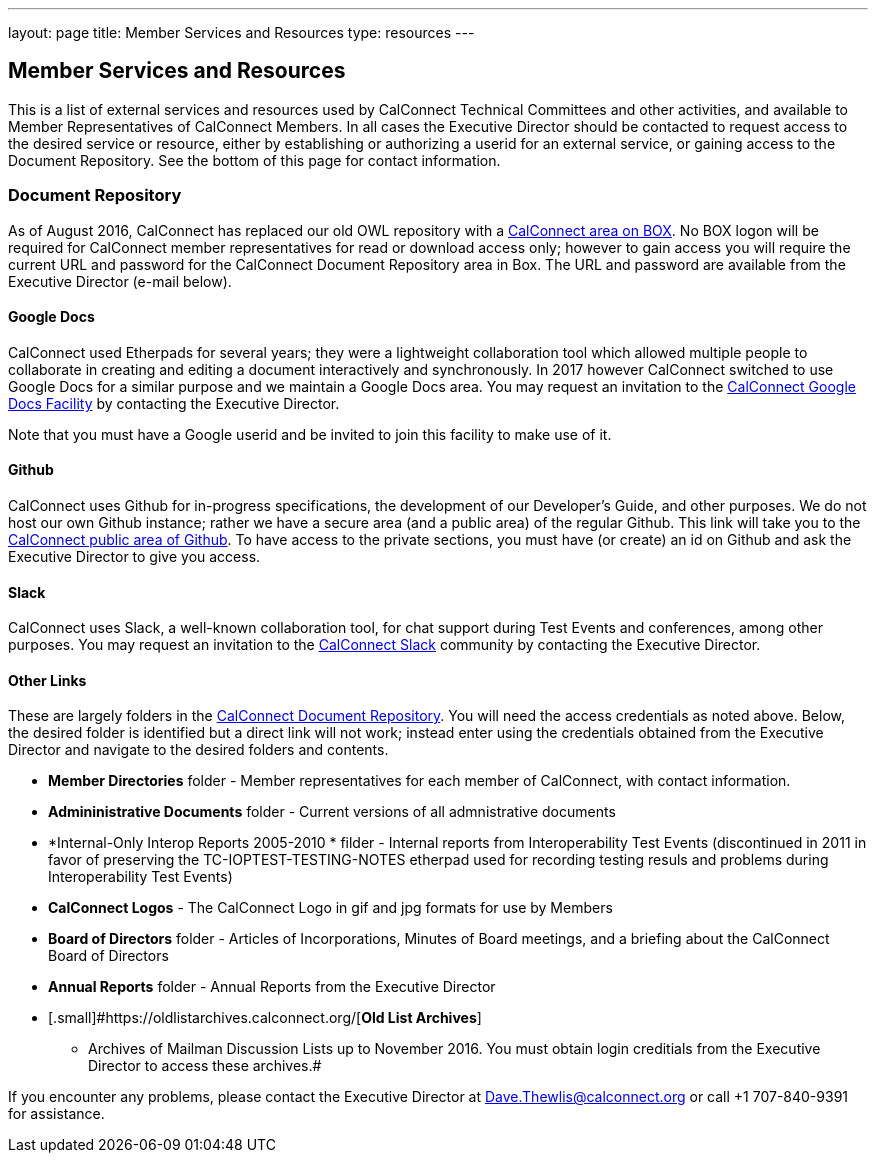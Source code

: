 ---
layout: page
title:  Member Services and Resources
type: resources
---

== Member Services and Resources

This is a list of external services and resources used by CalConnect
Technical Committees and other activities, and available to Member
Representatives of CalConnect Members.  In all cases the Executive
Director should be contacted to request access to the desired service or
resource, either by establishing or authorizing a userid for an external
service, or gaining access to the Document Repository.  See the bottom
of this page for contact information.

=== Document Repository

[.small]#As of August 2016, CalConnect has replaced our old OWL
repository with a https://calconnect.box.com/v/docrep[CalConnect area on
BOX]. No BOX logon will be required for CalConnect member
representatives for read or download access only; however to gain access
you will require the current URL and password for the CalConnect
Document Repository area in Box. The URL and password are available from
the Executive Director (e-mail below).#

==== Google Docs

CalConnect used Etherpads for several years; they were a
lightweight collaboration tool which allowed multiple people to
collaborate in creating and editing a document interactively and
synchronously. In 2017 however CalConnect switched to use Google Docs
for a similar purpose and we maintain a Google Docs area.  You may
request an invitation to the
https://drive.google.com/drive/folders/0B-nDsRTuxMNveFNYS3pVT1ljRGc[CalConnect
Google Docs Facility] by contacting the Executive Director.

Note that
you must have a Google userid and be invited to join this facility to
make use of it.

==== Github

[.small]#CalConnect uses Github for in-progress specifications, the
development of our Developer's Guide, and other purposes. We do not host
our own Github instance; rather we have a secure area (and a public
area) of the regular Github. This link will take you to the
https://github.com/CalConnect[CalConnect public area of Github]. To have
access to the private sections, you must have (or create) an id on
Github and ask the Executive Director to give you access.#

==== Slack

[.small]#CalConnect uses Slack, a well-known collaboration tool, for
chat support during Test Events and conferences, among other purposes.
You may request an invitation to the
https://calconnect.slack.com/[CalConnect Slack] community by contacting
the Executive Director.#

==== Other Links

These are largely folders in the
https://calconnect.box.com/v/docrep[CalConnect Document Repository].
You will need the access credentials as noted above.  Below, the desired
folder is identified but a direct link will not work; instead enter
using the credentials obtained from the Executive Director and navigate
to the desired folders and contents.

* [.small]#*Member Directories* folder - Member representatives for each
member of CalConnect, with contact information.#
* [.small]#*Admininistrative Documents* folder - Current versions of all
admnistrative documents#
* [.small]#*Internal-Only Interop Reports 2005-2010 * filder  - Internal
reports from Interoperability Test Events (discontinued in 2011 in favor
of preserving the TC-IOPTEST-TESTING-NOTES etherpad used for recording
testing resuls and problems during Interoperability Test Events)#
* [.small]#*CalConnect Logos*  - The CalConnect Logo in gif and jpg
formats for use by Members#
* [.small]#*Board of Directors* folder - Articles of Incorporations,
Minutes of Board meetings, and a briefing about the CalConnect Board of
Directors#
* [.small]#*Annual Reports* folder - Annual Reports from the Executive
Director#
* [.small]#https://oldlistarchives.calconnect.org/[*Old List Archives*]
- Archives of Mailman Discussion Lists up to November 2016.  You must
obtain login creditials from the Executive Director to access these
archives.# +

If you encounter any problems, please contact the Executive Director at
Dave.Thewlis@calconnect.org or call +1 707-840-9391 for assistance.